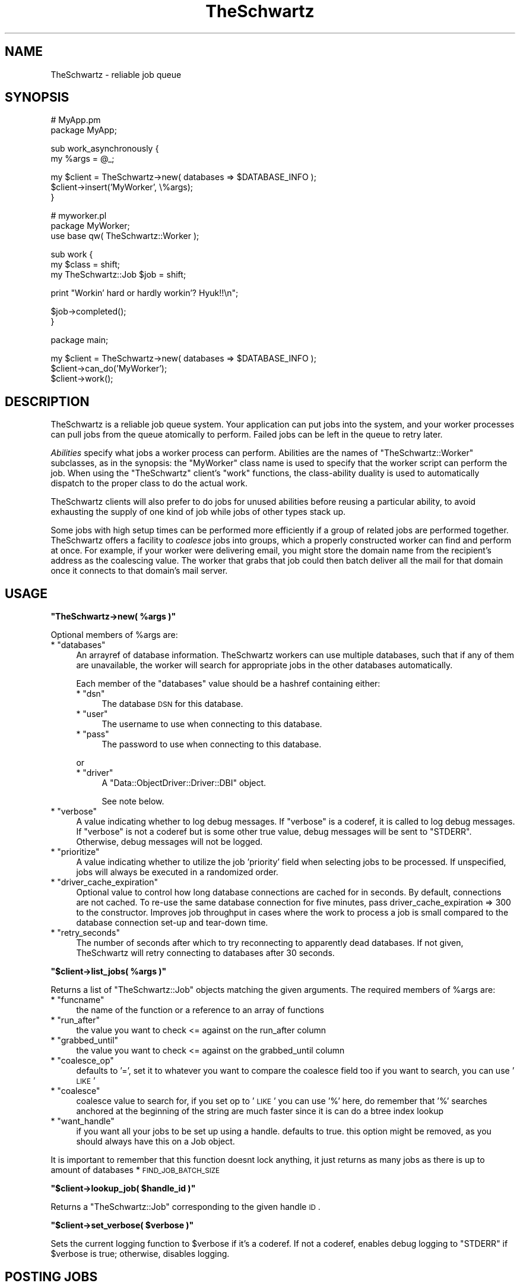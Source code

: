 .\" Automatically generated by Pod::Man v1.37, Pod::Parser v1.32
.\"
.\" Standard preamble:
.\" ========================================================================
.de Sh \" Subsection heading
.br
.if t .Sp
.ne 5
.PP
\fB\\$1\fR
.PP
..
.de Sp \" Vertical space (when we can't use .PP)
.if t .sp .5v
.if n .sp
..
.de Vb \" Begin verbatim text
.ft CW
.nf
.ne \\$1
..
.de Ve \" End verbatim text
.ft R
.fi
..
.\" Set up some character translations and predefined strings.  \*(-- will
.\" give an unbreakable dash, \*(PI will give pi, \*(L" will give a left
.\" double quote, and \*(R" will give a right double quote.  | will give a
.\" real vertical bar.  \*(C+ will give a nicer C++.  Capital omega is used to
.\" do unbreakable dashes and therefore won't be available.  \*(C` and \*(C'
.\" expand to `' in nroff, nothing in troff, for use with C<>.
.tr \(*W-|\(bv\*(Tr
.ds C+ C\v'-.1v'\h'-1p'\s-2+\h'-1p'+\s0\v'.1v'\h'-1p'
.ie n \{\
.    ds -- \(*W-
.    ds PI pi
.    if (\n(.H=4u)&(1m=24u) .ds -- \(*W\h'-12u'\(*W\h'-12u'-\" diablo 10 pitch
.    if (\n(.H=4u)&(1m=20u) .ds -- \(*W\h'-12u'\(*W\h'-8u'-\"  diablo 12 pitch
.    ds L" ""
.    ds R" ""
.    ds C` ""
.    ds C' ""
'br\}
.el\{\
.    ds -- \|\(em\|
.    ds PI \(*p
.    ds L" ``
.    ds R" ''
'br\}
.\"
.\" If the F register is turned on, we'll generate index entries on stderr for
.\" titles (.TH), headers (.SH), subsections (.Sh), items (.Ip), and index
.\" entries marked with X<> in POD.  Of course, you'll have to process the
.\" output yourself in some meaningful fashion.
.if \nF \{\
.    de IX
.    tm Index:\\$1\t\\n%\t"\\$2"
..
.    nr % 0
.    rr F
.\}
.\"
.\" For nroff, turn off justification.  Always turn off hyphenation; it makes
.\" way too many mistakes in technical documents.
.hy 0
.if n .na
.\"
.\" Accent mark definitions (@(#)ms.acc 1.5 88/02/08 SMI; from UCB 4.2).
.\" Fear.  Run.  Save yourself.  No user-serviceable parts.
.    \" fudge factors for nroff and troff
.if n \{\
.    ds #H 0
.    ds #V .8m
.    ds #F .3m
.    ds #[ \f1
.    ds #] \fP
.\}
.if t \{\
.    ds #H ((1u-(\\\\n(.fu%2u))*.13m)
.    ds #V .6m
.    ds #F 0
.    ds #[ \&
.    ds #] \&
.\}
.    \" simple accents for nroff and troff
.if n \{\
.    ds ' \&
.    ds ` \&
.    ds ^ \&
.    ds , \&
.    ds ~ ~
.    ds /
.\}
.if t \{\
.    ds ' \\k:\h'-(\\n(.wu*8/10-\*(#H)'\'\h"|\\n:u"
.    ds ` \\k:\h'-(\\n(.wu*8/10-\*(#H)'\`\h'|\\n:u'
.    ds ^ \\k:\h'-(\\n(.wu*10/11-\*(#H)'^\h'|\\n:u'
.    ds , \\k:\h'-(\\n(.wu*8/10)',\h'|\\n:u'
.    ds ~ \\k:\h'-(\\n(.wu-\*(#H-.1m)'~\h'|\\n:u'
.    ds / \\k:\h'-(\\n(.wu*8/10-\*(#H)'\z\(sl\h'|\\n:u'
.\}
.    \" troff and (daisy-wheel) nroff accents
.ds : \\k:\h'-(\\n(.wu*8/10-\*(#H+.1m+\*(#F)'\v'-\*(#V'\z.\h'.2m+\*(#F'.\h'|\\n:u'\v'\*(#V'
.ds 8 \h'\*(#H'\(*b\h'-\*(#H'
.ds o \\k:\h'-(\\n(.wu+\w'\(de'u-\*(#H)/2u'\v'-.3n'\*(#[\z\(de\v'.3n'\h'|\\n:u'\*(#]
.ds d- \h'\*(#H'\(pd\h'-\w'~'u'\v'-.25m'\f2\(hy\fP\v'.25m'\h'-\*(#H'
.ds D- D\\k:\h'-\w'D'u'\v'-.11m'\z\(hy\v'.11m'\h'|\\n:u'
.ds th \*(#[\v'.3m'\s+1I\s-1\v'-.3m'\h'-(\w'I'u*2/3)'\s-1o\s+1\*(#]
.ds Th \*(#[\s+2I\s-2\h'-\w'I'u*3/5'\v'-.3m'o\v'.3m'\*(#]
.ds ae a\h'-(\w'a'u*4/10)'e
.ds Ae A\h'-(\w'A'u*4/10)'E
.    \" corrections for vroff
.if v .ds ~ \\k:\h'-(\\n(.wu*9/10-\*(#H)'\s-2\u~\d\s+2\h'|\\n:u'
.if v .ds ^ \\k:\h'-(\\n(.wu*10/11-\*(#H)'\v'-.4m'^\v'.4m'\h'|\\n:u'
.    \" for low resolution devices (crt and lpr)
.if \n(.H>23 .if \n(.V>19 \
\{\
.    ds : e
.    ds 8 ss
.    ds o a
.    ds d- d\h'-1'\(ga
.    ds D- D\h'-1'\(hy
.    ds th \o'bp'
.    ds Th \o'LP'
.    ds ae ae
.    ds Ae AE
.\}
.rm #[ #] #H #V #F C
.\" ========================================================================
.\"
.IX Title "TheSchwartz 3"
.TH TheSchwartz 3 "2010-03-15" "perl v5.8.8" "User Contributed Perl Documentation"
.SH "NAME"
TheSchwartz \- reliable job queue
.SH "SYNOPSIS"
.IX Header "SYNOPSIS"
.Vb 2
\&    # MyApp.pm
\&    package MyApp;
.Ve
.PP
.Vb 2
\&    sub work_asynchronously {
\&        my %args = @_;
.Ve
.PP
.Vb 3
\&        my $client = TheSchwartz->new( databases => $DATABASE_INFO );
\&        $client->insert('MyWorker', \e%args);
\&    }
.Ve
.PP
.Vb 3
\&    # myworker.pl
\&    package MyWorker;
\&    use base qw( TheSchwartz::Worker );
.Ve
.PP
.Vb 3
\&    sub work {
\&        my $class = shift;
\&        my TheSchwartz::Job $job = shift;
.Ve
.PP
.Vb 1
\&        print "Workin' hard or hardly workin'? Hyuk!!\en";
.Ve
.PP
.Vb 2
\&        $job->completed();
\&    }
.Ve
.PP
.Vb 1
\&    package main;
.Ve
.PP
.Vb 3
\&    my $client = TheSchwartz->new( databases => $DATABASE_INFO );
\&    $client->can_do('MyWorker');
\&    $client->work();
.Ve
.SH "DESCRIPTION"
.IX Header "DESCRIPTION"
TheSchwartz is a reliable job queue system. Your application can put jobs into
the system, and your worker processes can pull jobs from the queue atomically
to perform. Failed jobs can be left in the queue to retry later.
.PP
\&\fIAbilities\fR specify what jobs a worker process can perform. Abilities are the
names of \f(CW\*(C`TheSchwartz::Worker\*(C'\fR subclasses, as in the synopsis: the \f(CW\*(C`MyWorker\*(C'\fR
class name is used to specify that the worker script can perform the job. When
using the \f(CW\*(C`TheSchwartz\*(C'\fR client's \f(CW\*(C`work\*(C'\fR functions, the class-ability duality
is used to automatically dispatch to the proper class to do the actual work.
.PP
TheSchwartz clients will also prefer to do jobs for unused abilities before
reusing a particular ability, to avoid exhausting the supply of one kind of job
while jobs of other types stack up.
.PP
Some jobs with high setup times can be performed more efficiently if a group of
related jobs are performed together. TheSchwartz offers a facility to
\&\fIcoalesce\fR jobs into groups, which a properly constructed worker can find and
perform at once. For example, if your worker were delivering email, you might
store the domain name from the recipient's address as the coalescing value. The
worker that grabs that job could then batch deliver all the mail for that
domain once it connects to that domain's mail server.
.SH "USAGE"
.IX Header "USAGE"
.ie n .Sh """TheSchwartz\->new( %args )"""
.el .Sh "\f(CWTheSchwartz\->new( %args )\fP"
.IX Subsection "TheSchwartz->new( %args )"
Optional members of \f(CW%args\fR are:
.ie n .IP "* ""databases""" 4
.el .IP "* \f(CWdatabases\fR" 4
.IX Item "databases"
An arrayref of database information. TheSchwartz workers can use multiple
databases, such that if any of them are unavailable, the worker will search for
appropriate jobs in the other databases automatically.
.Sp
Each member of the \f(CW\*(C`databases\*(C'\fR value should be a hashref containing either:
.RS 4
.ie n .IP "* ""dsn""" 4
.el .IP "* \f(CWdsn\fR" 4
.IX Item "dsn"
The database \s-1DSN\s0 for this database.
.ie n .IP "* ""user""" 4
.el .IP "* \f(CWuser\fR" 4
.IX Item "user"
The username to use when connecting to this database.
.ie n .IP "* ""pass""" 4
.el .IP "* \f(CWpass\fR" 4
.IX Item "pass"
The password to use when connecting to this database.
.RE
.RS 4
.Sp
or
.ie n .IP "* ""driver""" 4
.el .IP "* \f(CWdriver\fR" 4
.IX Item "driver"
A \f(CW\*(C`Data::ObjectDriver::Driver::DBI\*(C'\fR object.
.Sp
See note below.
.RE
.RS 4
.RE
.ie n .IP "* ""verbose""" 4
.el .IP "* \f(CWverbose\fR" 4
.IX Item "verbose"
A value indicating whether to log debug messages. If \f(CW\*(C`verbose\*(C'\fR is a coderef,
it is called to log debug messages. If \f(CW\*(C`verbose\*(C'\fR is not a coderef but is some
other true value, debug messages will be sent to \f(CW\*(C`STDERR\*(C'\fR. Otherwise, debug
messages will not be logged.
.ie n .IP "* ""prioritize""" 4
.el .IP "* \f(CWprioritize\fR" 4
.IX Item "prioritize"
A value indicating whether to utilize the job 'priority' field when selecting
jobs to be processed. If unspecified, jobs will always be executed in a
randomized order.
.ie n .IP "* ""driver_cache_expiration""" 4
.el .IP "* \f(CWdriver_cache_expiration\fR" 4
.IX Item "driver_cache_expiration"
Optional value to control how long database connections are cached for in seconds.
By default, connections are not cached. To re-use the same database connection for
five minutes, pass driver_cache_expiration => 300 to the constructor. Improves job
throughput in cases where the work to process a job is small compared to the database
connection set-up and tear-down time.
.ie n .IP "* ""retry_seconds""" 4
.el .IP "* \f(CWretry_seconds\fR" 4
.IX Item "retry_seconds"
The number of seconds after which to try reconnecting to apparently dead
databases. If not given, TheSchwartz will retry connecting to databases after
30 seconds.
.ie n .Sh """$client\->list_jobs( %args )"""
.el .Sh "\f(CW$client\->list_jobs( %args )\fP"
.IX Subsection "$client->list_jobs( %args )"
Returns a list of \f(CW\*(C`TheSchwartz::Job\*(C'\fR objects matching the given arguments. The
required members of \f(CW%args\fR are:
.ie n .IP "* ""funcname""" 4
.el .IP "* \f(CWfuncname\fR" 4
.IX Item "funcname"
the name of the function or a reference to an array of functions
.ie n .IP "* ""run_after""" 4
.el .IP "* \f(CWrun_after\fR" 4
.IX Item "run_after"
the value you want to check <= against on the run_after column
.ie n .IP "* ""grabbed_until""" 4
.el .IP "* \f(CWgrabbed_until\fR" 4
.IX Item "grabbed_until"
the value you want to check <= against on the grabbed_until column
.ie n .IP "* ""coalesce_op""" 4
.el .IP "* \f(CWcoalesce_op\fR" 4
.IX Item "coalesce_op"
defaults to '=', set it to whatever you want to compare the coalesce field too
if you want to search, you can use '\s-1LIKE\s0'
.ie n .IP "* ""coalesce""" 4
.el .IP "* \f(CWcoalesce\fR" 4
.IX Item "coalesce"
coalesce value to search for, if you set op to '\s-1LIKE\s0' you can use '%' here,
do remember that '%' searches anchored at the beginning of the string are
much faster since it is can do a btree index lookup
.ie n .IP "* ""want_handle""" 4
.el .IP "* \f(CWwant_handle\fR" 4
.IX Item "want_handle"
if you want all your jobs to be set up using a handle.  defaults to true.
this option might be removed, as you should always have this on a Job object.
.PP
It is important to remember that this function doesnt lock anything, it just
returns as many jobs as there is up to amount of databases * \s-1FIND_JOB_BATCH_SIZE\s0
.ie n .Sh """$client\->lookup_job( $handle_id )"""
.el .Sh "\f(CW$client\->lookup_job( $handle_id )\fP"
.IX Subsection "$client->lookup_job( $handle_id )"
Returns a \f(CW\*(C`TheSchwartz::Job\*(C'\fR corresponding to the given handle \s-1ID\s0.
.ie n .Sh """$client\->set_verbose( $verbose )"""
.el .Sh "\f(CW$client\->set_verbose( $verbose )\fP"
.IX Subsection "$client->set_verbose( $verbose )"
Sets the current logging function to \f(CW$verbose\fR if it's a coderef. If not a
coderef, enables debug logging to \f(CW\*(C`STDERR\*(C'\fR if \f(CW$verbose\fR is true; otherwise,
disables logging.
.SH "POSTING JOBS"
.IX Header "POSTING JOBS"
The methods of TheSchwartz clients used by applications posting jobs to the
queue are:
.ie n .Sh """$client\->insert( $job )"""
.el .Sh "\f(CW$client\->insert( $job )\fP"
.IX Subsection "$client->insert( $job )"
Adds the given \f(CW\*(C`TheSchwartz::Job\*(C'\fR to one of the client's job databases.
.ie n .Sh """$client\->insert( $funcname, $arg )"""
.el .Sh "\f(CW$client\->insert( $funcname, $arg )\fP"
.IX Subsection "$client->insert( $funcname, $arg )"
Adds a new job with funcname \f(CW$funcname\fR and arguments \f(CW$arg\fR to the queue.
.ie n .Sh """$client\->insert_jobs( @jobs )"""
.el .Sh "\f(CW$client\->insert_jobs( @jobs )\fP"
.IX Subsection "$client->insert_jobs( @jobs )"
Adds the given \f(CW\*(C`TheSchwartz::Job\*(C'\fR objects to one of the client's job
databases. All the given jobs are recorded in \fIone\fR job database.
.ie n .Sh """$client\->set_prioritize( $prioritize )"""
.el .Sh "\f(CW$client\->set_prioritize( $prioritize )\fP"
.IX Subsection "$client->set_prioritize( $prioritize )"
Set the \f(CW\*(C`prioritize\*(C'\fR value as described in the constructor.
.SH "WORKING"
.IX Header "WORKING"
The methods of TheSchwartz clients for use in worker processes are:
.ie n .Sh """$client\->can_do( $ability )"""
.el .Sh "\f(CW$client\->can_do( $ability )\fP"
.IX Subsection "$client->can_do( $ability )"
Adds \f(CW$ability\fR to the list of abilities \f(CW$client\fR is capable of performing.
Subsequent calls to that client's \f(CW\*(C`work\*(C'\fR methods will find jobs requiring the
given ability.
.ie n .Sh """$client\->work_once()"""
.el .Sh "\f(CW$client\->work_once()\fP"
.IX Subsection "$client->work_once()"
Find and perform one job \f(CW$client\fR can do.
.ie n .Sh """$client\->work_until_done()"""
.el .Sh "\f(CW$client\->work_until_done()\fP"
.IX Subsection "$client->work_until_done()"
Find and perform jobs \f(CW$client\fR can do until no more such jobs are found in
any of the client's job databases.
.ie n .Sh """$client\->work( [$delay] )"""
.el .Sh "\f(CW$client\->work( [$delay] )\fP"
.IX Subsection "$client->work( [$delay] )"
Find and perform any jobs \f(CW$client\fR can do, forever. When no job is available,
the working process will sleep for \f(CW$delay\fR seconds (or 5, if not specified)
before looking again.
.ie n .Sh """$client\->work_on($handle)"""
.el .Sh "\f(CW$client\->work_on($handle)\fP"
.IX Subsection "$client->work_on($handle)"
Given a job handle (a scalar string) \fI$handle\fR, runs the job, then returns.
.ie n .Sh """$client\->grab_and_work_on($handle)"""
.el .Sh "\f(CW$client\->grab_and_work_on($handle)\fP"
.IX Subsection "$client->grab_and_work_on($handle)"
Similar to $client\->work_on($handle), except that the job will be grabbed
before being run. It guarantees that only one worker will work on it (at least
in the \f(CW\*(C`grab_for\*(C'\fR interval).
.PP
Returns false if the worker couldn't grab the job, and true if the worker worked
on it.
.ie n .Sh """$client\->find_job_for_workers( [$abilities] )"""
.el .Sh "\f(CW$client\->find_job_for_workers( [$abilities] )\fP"
.IX Subsection "$client->find_job_for_workers( [$abilities] )"
Returns a \f(CW\*(C`TheSchwartz::Job\*(C'\fR for a random job that the client can do. If
specified, the job returned matches one of the abilities in the arrayref
\&\f(CW$abilities\fR, rather than \f(CW$client\fR's abilities.
.ie n .Sh """$client\->find_job_with_coalescing_value( $ability, $coval )"""
.el .Sh "\f(CW$client\->find_job_with_coalescing_value( $ability, $coval )\fP"
.IX Subsection "$client->find_job_with_coalescing_value( $ability, $coval )"
Returns a \f(CW\*(C`TheSchwartz::Job\*(C'\fR for a random job for a worker capable of
\&\f(CW$ability\fR and with a coalescing value of \f(CW$coval\fR.
.ie n .Sh """$client\->find_job_with_coalescing_prefix( $ability, $coval )"""
.el .Sh "\f(CW$client\->find_job_with_coalescing_prefix( $ability, $coval )\fP"
.IX Subsection "$client->find_job_with_coalescing_prefix( $ability, $coval )"
Returns a \f(CW\*(C`TheSchwartz::Job\*(C'\fR for a random job for a worker capable of
\&\f(CW$ability\fR and with a coalescing value beginning with \f(CW$coval\fR.
.PP
Note the \f(CW\*(C`TheSchwartz\*(C'\fR implementation of this function uses a \f(CW\*(C`LIKE\*(C'\fR query to
find matching jobs, with all the attendant performance implications for your
job databases.
.ie n .Sh """$client\->get_server_time( $driver )"""
.el .Sh "\f(CW$client\->get_server_time( $driver )\fP"
.IX Subsection "$client->get_server_time( $driver )"
Given an open driver \fI$driver\fR to a database, gets the current server time from the database.
.SH "THE SCOREBOARD"
.IX Header "THE SCOREBOARD"
The scoreboards can be used to monitor what the TheSchwartz::Worker subclasses are
currently working on.  Once the scoreboard has been enabled in the workers with
\&\f(CW\*(C`set_scoreboard\*(C'\fR method the \f(CW\*(C`thetop\*(C'\fR utility (shipped with TheSchwartz distribuition
in the \f(CW\*(C`extras\*(C'\fR directory) can be used to list all current jobs being worked on.
.ie n .Sh """$client\->set_scoreboard( $dir )"""
.el .Sh "\f(CW$client\->set_scoreboard( $dir )\fP"
.IX Subsection "$client->set_scoreboard( $dir )"
Enables the scoreboard.  Setting this to \f(CW1\fR or \f(CW\*(C`on\*(C'\fR will cause TheSchwartz to create
a scoreboard file in a location it determines is optimal.
.PP
Passing in any other option sets the directory the TheSchwartz scoreboard directory should
be created in.  For example, if you set this to \f(CW\*(C`/tmp\*(C'\fR then this would create a directory
called \f(CW\*(C`/tmp/theschwartz\*(C'\fR and a scoreboard file \f(CW\*(C`/tmp/theschwartz/scoreboard.pid\*(C'\fR in it
(where pid is the current process pid.) 
.ie n .Sh """$client\->scoreboard()"""
.el .Sh "\f(CW$client\->scoreboard()\fP"
.IX Subsection "$client->scoreboard()"
Returns the path to the current scoreboard file.
.ie n .Sh """$client\->start_scoreboard()"""
.el .Sh "\f(CW$client\->start_scoreboard()\fP"
.IX Subsection "$client->start_scoreboard()"
Writes the current job information to the scoreboard file (called by the worker
in work_safely before it actually starts working)
.ie n .Sh """$client\->end_scoreboard()"""
.el .Sh "\f(CW$client\->end_scoreboard()\fP"
.IX Subsection "$client->end_scoreboard()"
Appends the current job duration to the end of the scoreboard file (called by
the worker in work_safely once work has been completed)
.ie n .Sh """$client\->clean_scoreboard()"""
.el .Sh "\f(CW$client\->clean_scoreboard()\fP"
.IX Subsection "$client->clean_scoreboard()"
Removes the scoreboard file (but not the scoreboard directory.)  Automatically
called by TheSchwartz during object destruction (i.e. when the instance goes
out of scope)
.SH "PASSING IN AN EXISTING DRIVER"
.IX Header "PASSING IN AN EXISTING DRIVER"
You can pass in a existing \f(CW\*(C`Data::Object::Driver::DBI\*(C'\fR object which also allows you
to reuse exist Database handles like so:
.PP
.Vb 7
\&        my $dbh = DBI->connect( $dsn, "root", "", {
\&                RaiseError => 1,
\&                PrintError => 0,
\&                AutoCommit => 1,
\&            } ) or die $DBI::errstr;
\&        my $driver = Data::ObjectDriver::Driver::DBI->new( dbh => $dbh);
\&        return TheSchwartz->new(databases => [{ driver => $driver }]);
.Ve
.PP
\&\fBNote\fR: it's important that the \f(CW\*(C`RaiseError\*(C'\fR and \f(CW\*(C`AutoCommit\*(C'\fR flags are 
set on the handle for various bits of functionality to work.
.SH "COPYRIGHT, LICENSE & WARRANTY"
.IX Header "COPYRIGHT, LICENSE & WARRANTY"
This software is Copyright 2007, Six Apart Ltd, cpan@sixapart.com. All
rights reserved.
.PP
TheSchwartz is free software; you may redistribute it and/or modify it
under the same terms as Perl itself.
.PP
TheScwhartz comes with no warranty of any kind.
